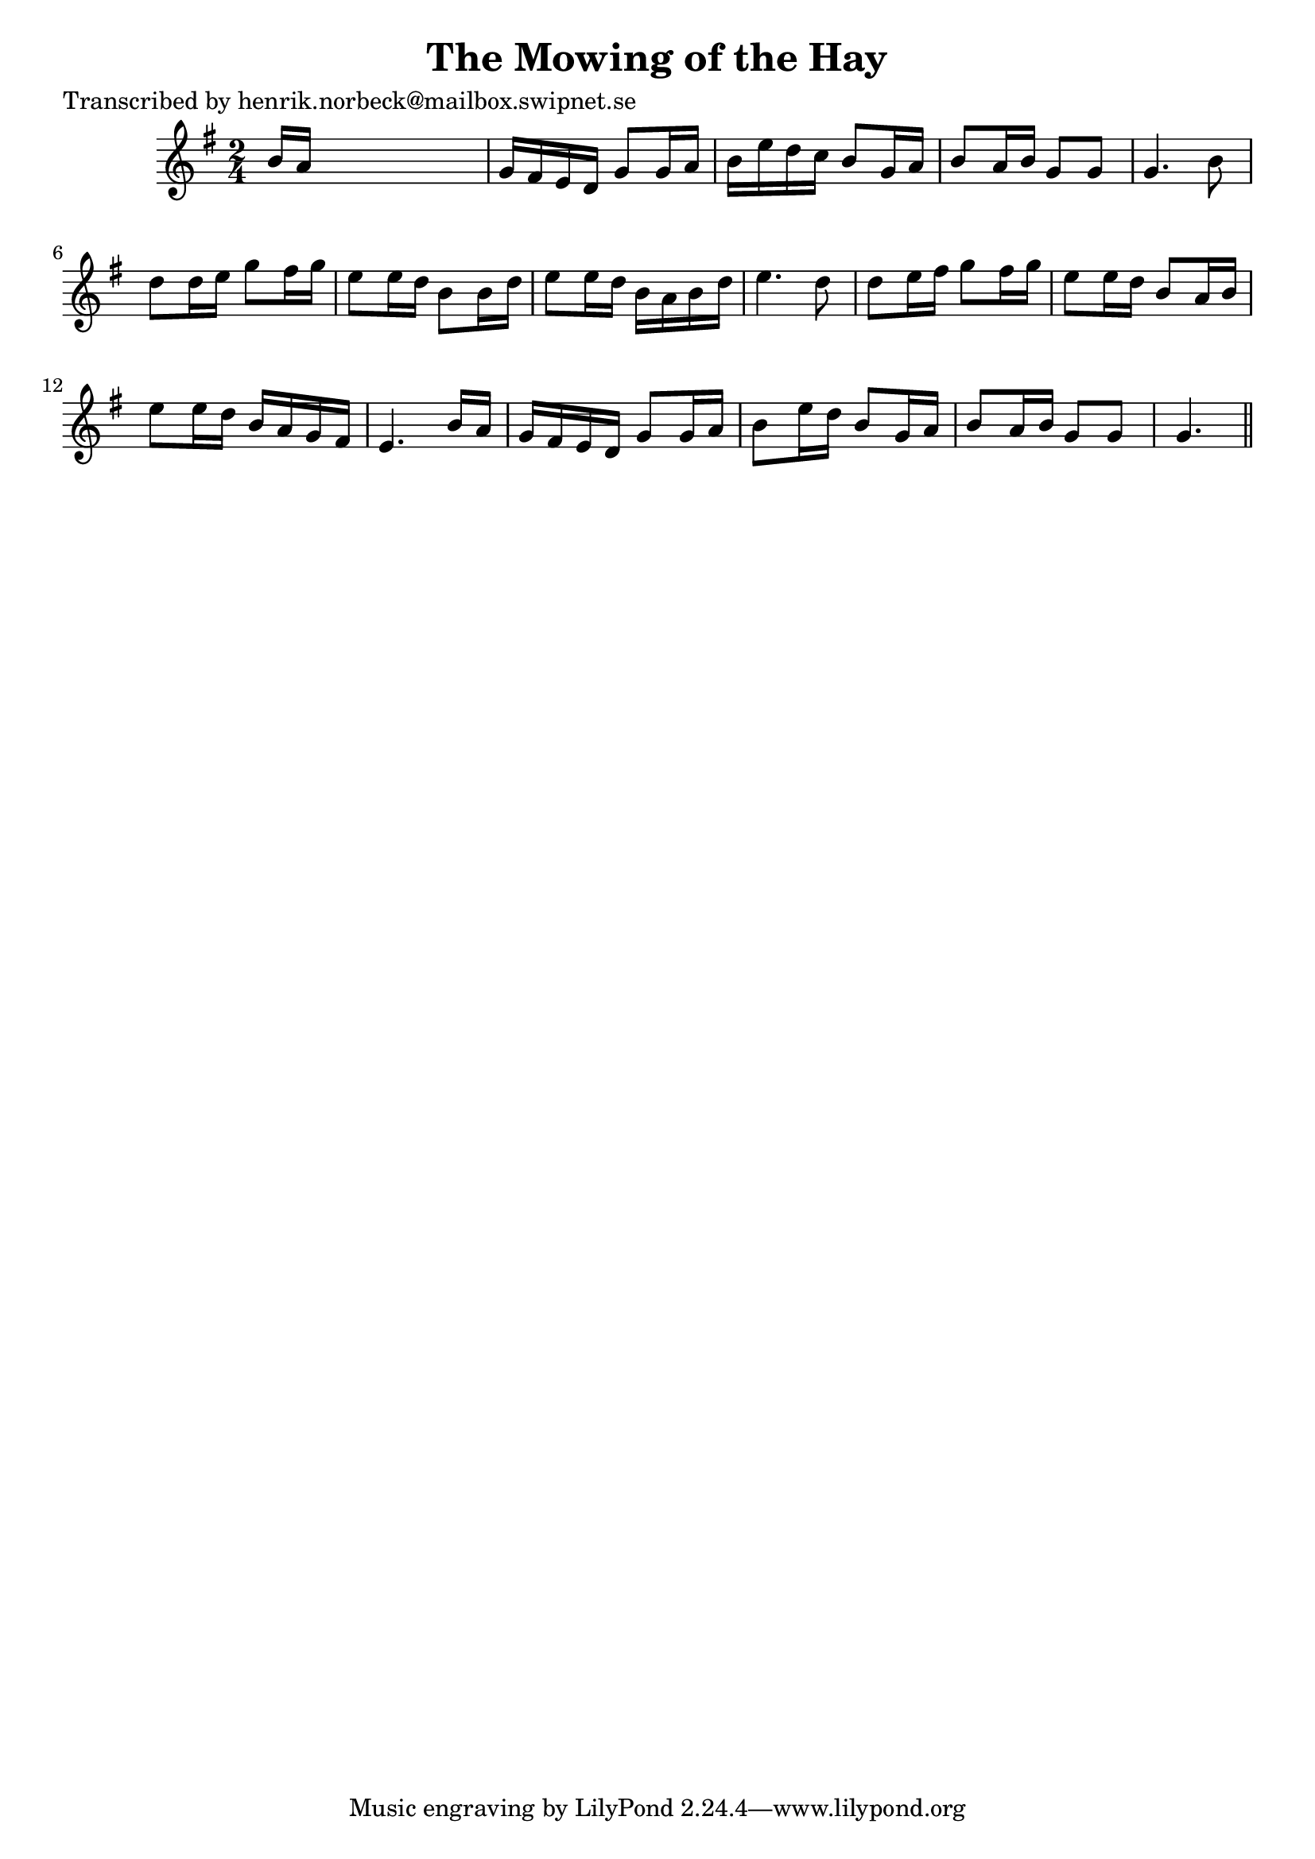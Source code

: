 
\version "2.16.2"
% automatically converted by musicxml2ly from xml/0464_hn.xml

%% additional definitions required by the score:
\language "english"


\header {
    poet = "Transcribed by henrik.norbeck@mailbox.swipnet.se"
    encoder = "abc2xml version 63"
    encodingdate = "2015-01-25"
    title = "The Mowing of the Hay"
    }

\layout {
    \context { \Score
        autoBeaming = ##f
        }
    }
PartPOneVoiceOne =  \relative b' {
    \key g \major \time 2/4 b16 [ a16 ] s4. | % 2
    g16 [ fs16 e16 d16 ] g8 [ g16 a16 ] | % 3
    b16 [ e16 d16 c16 ] b8 [ g16 a16 ] | % 4
    b8 [ a16 b16 ] g8 [ g8 ] | % 5
    g4. b8 | % 6
    d8 [ d16 e16 ] g8 [ fs16 g16 ] | % 7
    e8 [ e16 d16 ] b8 [ b16 d16 ] | % 8
    e8 [ e16 d16 ] b16 [ a16 b16 d16 ] | % 9
    e4. d8 | \barNumberCheck #10
    d8 [ e16 fs16 ] g8 [ fs16 g16 ] | % 11
    e8 [ e16 d16 ] b8 [ a16 b16 ] | % 12
    e8 [ e16 d16 ] b16 [ a16 g16 fs16 ] | % 13
    e4. b'16 [ a16 ] | % 14
    g16 [ fs16 e16 d16 ] g8 [ g16 a16 ] | % 15
    b8 [ e16 d16 ] b8 [ g16 a16 ] | % 16
    b8 [ a16 b16 ] g8 [ g8 ] | % 17
    g4. \bar "||"
    }


% The score definition
\score {
    <<
        \new Staff <<
            \context Staff << 
                \context Voice = "PartPOneVoiceOne" { \PartPOneVoiceOne }
                >>
            >>
        
        >>
    \layout {}
    % To create MIDI output, uncomment the following line:
    %  \midi {}
    }

